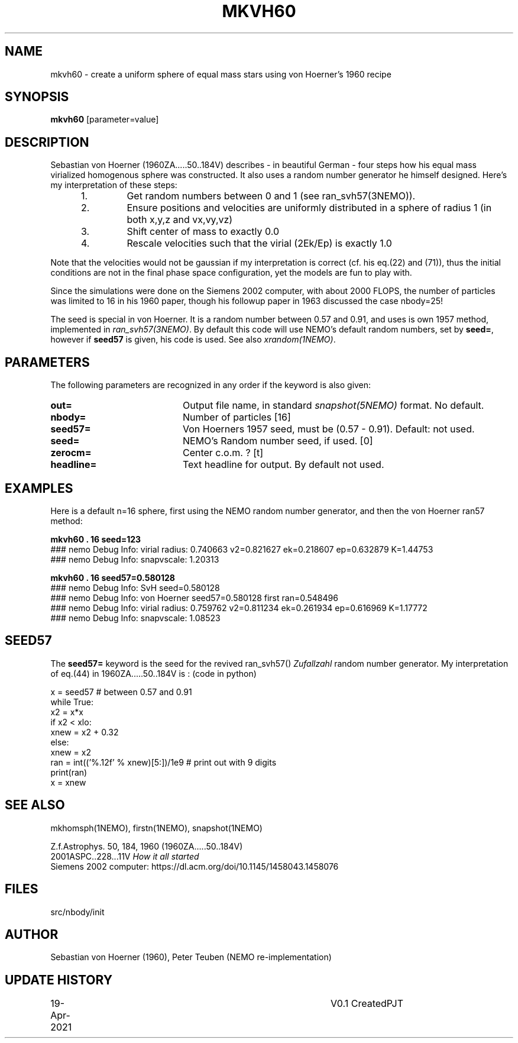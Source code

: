.TH MKVH60 1NEMO "19 April 2021"
.SH NAME
mkvh60 \- create a uniform sphere of equal mass stars using von Hoerner's 1960 recipe
.SH SYNOPSIS
\fBmkvh60\fP [parameter=value]
.SH DESCRIPTION
Sebastian von Hoerner (1960ZA.....50..184V) describes - in beautiful German -
four steps how his equal mass virialized homogenous
sphere was constructed. It also uses a random number generator he himself designed. Here's my interpretation
of these steps:
.RS 5
.IP 1.
Get random numbers between 0 and 1 (see ran_svh57(3NEMO)).
.IP 2.
Ensure positions and velocities are uniformly distributed
in a sphere of radius 1 (in both x,y,z and vx,vy,vz)
.IP 3.
Shift center of mass to exactly 0.0
.IP 4.
Rescale velocities such that the virial (2Ek/Ep) is exactly 1.0
.RE

Note that the velocities would not be gaussian if my interpretation is correct (cf. his eq.(22) and (71)), thus
the initial conditions are not in the final phase space configuration, yet the models are fun to play with.
.PP
Since the simulations were done on the Siemens 2002 computer, with about 2000 FLOPS,
the number of particles was limited to 16 in his 1960 paper, though his followup paper in 1963
discussed the case nbody=25!
.PP
The seed is special in von Hoerner. It is a random number between 0.57 and 0.91, and uses is own 1957 method,
implemented in \fIran_svh57(3NEMO)\fP. By default this code will use NEMO's default random numbers,
set by \fBseed=\fP, however if \fBseed57\fP is given, his code is used. See also \fIxrandom(1NEMO)\fP.
.SH PARAMETERS
The following parameters are recognized in any order if the keyword
is also given:
.TP 20
\fBout=\fP
Output file name, in standard \fIsnapshot(5NEMO)\fP format. No default.
.TP
\fBnbody=\fP
Number of particles [16]    
.TP
\fBseed57=\fP
Von Hoerners 1957 seed, must be (0.57 - 0.91). Default: not used.
.TP
\fBseed=\fP
NEMO's Random number seed, if used. [0] 
.TP
\fBzerocm=\fP
Center c.o.m. ? [t]    
.TP
\fBheadline=\fP
Text headline for output. By default not used.
.SH EXAMPLES
Here is a default n=16 sphere, first using the NEMO random number generator, and then the von Hoerner ran57 method:

.nf
\fBmkvh60 . 16 seed=123\fP
### nemo Debug Info: virial radius: 0.740663    v2=0.821627   ek=0.218607 ep=0.632879   K=1.44753
### nemo Debug Info: snapvscale: 1.20313

\fBmkvh60 . 16 seed57=0.580128\fP
### nemo Debug Info: SvH seed=0.580128
### nemo Debug Info: von Hoerner seed57=0.580128 first ran=0.548496
### nemo Debug Info: virial radius: 0.759762    v2=0.811234   ek=0.261934 ep=0.616969   K=1.17772
### nemo Debug Info: snapvscale: 1.08523

.fi

.SH SEED57
The \fBseed57=\fP keyword is the seed for the revived ran_svh57() \fIZufallzahl\fP random number generator.
My interpretation of eq.(44) in 1960ZA.....50..184V is : (code in python)

.nf
  x = seed57      # between 0.57 and 0.91
  while True:
    x2 = x*x
    if x2 < xlo:
      xnew = x2 + 0.32
    else:
      xnew = x2
    ran = int(('%.12f' % xnew)[5:])/1e9     # print out with 9 digits
    print(ran)
    x = xnew
.fi    

.SH SEE ALSO
mkhomsph(1NEMO), firstn(1NEMO), snapshot(1NEMO)
.PP
.nf
Z.f.Astrophys. 50, 184, 1960  (1960ZA.....50..184V)
2001ASPC..228...11V  \fIHow it all started\fP
Siemens 2002 computer: https://dl.acm.org/doi/10.1145/1458043.1458076
.fi
.SH FILES
src/nbody/init
.SH AUTHOR
Sebastian von Hoerner (1960), Peter Teuben (NEMO re-implementation)
.SH UPDATE HISTORY
.nf
.ta +1.0i +4.0i
19-Apr-2021	V0.1 Created	PJT
.fi
